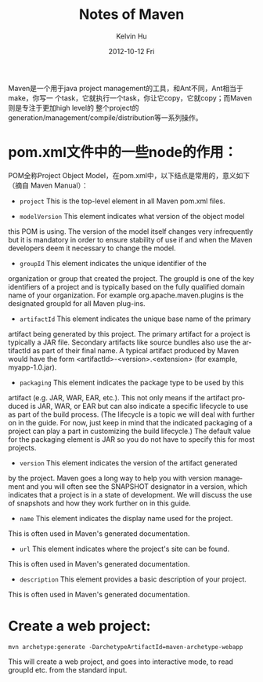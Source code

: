 #+TITLE:       Notes of Maven
#+AUTHOR:      Kelvin Hu
#+EMAIL:       ini.kelvin@gmail.com
#+DATE:        2012-10-12 Fri
#+KEYWORDS:    java, maven
#+CATEGORY:    memos
#+TAGS:        :J2EE:Maven:
#+LANGUAGE:    en
#+OPTIONS:     H:3 num:nil toc:nil \n:nil @:t ::t |:t ^:nil -:t f:t *:t <:t
#+DESCRIPTION: records some notes during learning/practicing maven

Maven是一个用于java project management的工具，和Ant不同，Ant相当于make，你写一
个task，它就执行一个task，你让它copy，它就copy；而Maven则是专注于更加high level的
整个project的generation/management/compile/distribution等一系列操作。

* pom.xml文件中的一些node的作用：

  POM全称Project Object Model，在pom.xml中，以下结点是常用的，意义如下（摘自
  Maven Manual）：

  - =project= This is the top-level element in all Maven pom.xml files.

  - =modelVersion= This element indicates what version of the object model
  this POM is using. The version of the model itself changes very
  infrequently but it is mandatory in order to ensure stability of use if
  and when the Maven developers deem it necessary to change the model.

  - =groupId= This element indicates the unique identifier of the
  organization or group that created the project. The groupId is one of the
  key identifiers of a project and is typically based on the fully qualified
  domain name of your organization. For example org.apache.maven.plugins is
  the designated groupId for all Maven plug-ins.

  - =artifactId= This element indicates the unique base name of the primary
  artifact being generated by this project. The primary artifact for a
  project is typically a JAR file. Secondary artifacts like source bundles
  also use the artifactId as part of their final name. A typical artifact
  produced by Maven would have the form <artifactId>-<version>.<extension>
  (for example, myapp-1.0.jar).

  - =packaging= This element indicates the package type to be used by this
  artifact (e.g. JAR, WAR, EAR, etc.). This not only means if the artifact
  produced is JAR, WAR, or EAR but can also indicate a specific lifecycle
  to use as part of the build process. (The lifecycle is a topic we will
  deal with further on in the guide. For now, just keep in mind that the
  indicated packaging of a project can play a part in customizing the build
  lifecycle.)  The default value for the packaging element is JAR so you do
  not have to specify this for most projects.

  - =version= This element indicates the version of the artifact generated
  by the project. Maven goes a long way to help you with version management
  and you will often see the SNAPSHOT designator in a version, which
  indicates that a project is in a state of development. We will discuss
  the use of snapshots and how they work further on in this guide.

  - =name= This element indicates the display name used for the project.
  This is often used in Maven's generated documentation.

  - =url= This element indicates where the project's site can be found.
  This is often used in Maven's generated documentation.

  - =description= This element provides a basic description of your project.
  This is often used in Maven's generated documentation.

* Create a web project:

  : mvn archetype:generate -DarchetypeArtifactId=maven-archetype-webapp

  This will create a web project, and goes into interactive mode, to read
  groupId etc. from the standard input.

